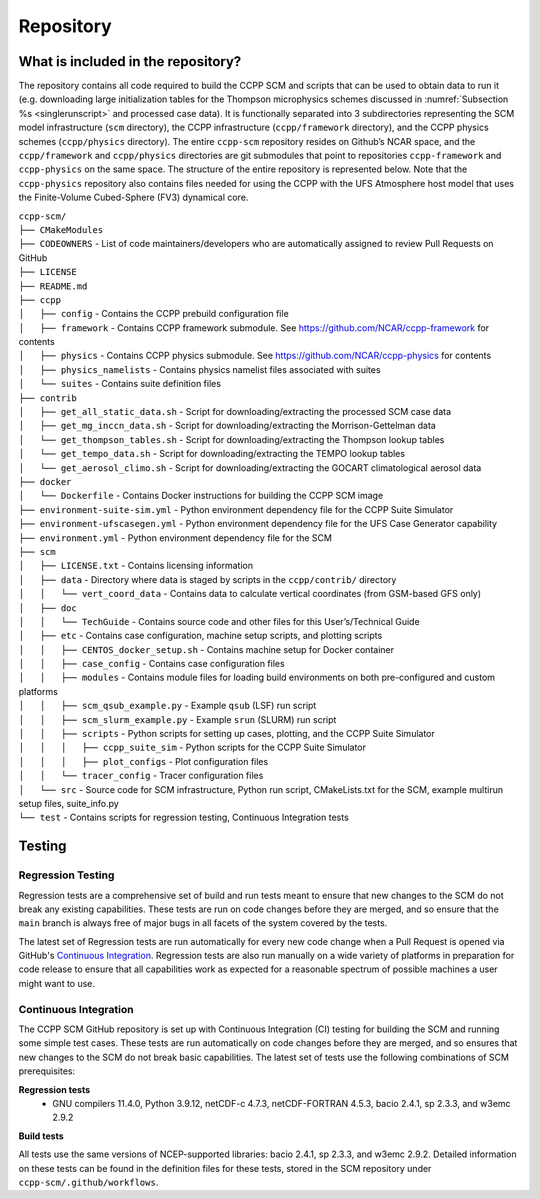 .. _`chapter: repository`:

Repository
==========

What is included in the repository?
-----------------------------------

The repository contains all code required to build the CCPP SCM and
scripts that can be used to obtain data to run it (e.g. downloading
large initialization tables for the Thompson microphysics schemes
discussed in :numref:`Subsection %s <singlerunscript>` and
processed case data). It is functionally separated into 3 subdirectories
representing the SCM model infrastructure (``scm`` directory), the CCPP
infrastructure (``ccpp/framework`` directory), and the CCPP physics schemes
(``ccpp/physics`` directory). The entire ``ccpp-scm`` repository resides on
Github’s NCAR space, and the ``ccpp/framework`` and ``ccpp/physics`` directories
are git submodules that point to repositories ``ccpp-framework`` and ``ccpp-physics`` on the
same space. The structure of the entire repository is represented below.
Note that the ``ccpp-physics`` repository also contains files needed for using the CCPP
with the UFS Atmosphere host model that uses the Finite-Volume
Cubed-Sphere (FV3) dynamical core.

| ``ccpp-scm/``
| ``├── CMakeModules``
| ``├── CODEOWNERS`` - List of code maintainers/developers who are automatically assigned to review Pull Requests on GitHub
| ``├── LICENSE``
| ``├── README.md``
| ``├── ccpp``
| ``│   ├── config`` - Contains the CCPP prebuild configuration file
| ``│   ├── framework`` - Contains CCPP framework submodule. See https://github.com/NCAR/ccpp-framework for contents
| ``│   ├── physics`` - Contains CCPP physics submodule. See https://github.com/NCAR/ccpp-physics for contents
| ``│   ├── physics_namelists`` - Contains physics namelist files associated with suites
| ``│   └── suites`` - Contains suite definition files
| ``├── contrib``
| ``│   ├── get_all_static_data.sh`` - Script for downloading/extracting the processed SCM case data
| ``│   ├── get_mg_inccn_data.sh`` - Script for downloading/extracting the Morrison-Gettelman data
| ``│   └── get_thompson_tables.sh`` - Script for downloading/extracting the Thompson lookup tables
| ``│   └── get_tempo_data.sh`` - Script for downloading/extracting the TEMPO lookup tables
| ``│   └── get_aerosol_climo.sh`` - Script for downloading/extracting the GOCART climatological aerosol data
| ``├── docker``
| ``│   └── Dockerfile`` - Contains Docker instructions for building the CCPP SCM image
| ``├── environment-suite-sim.yml`` - Python environment dependency file for the CCPP Suite Simulator
| ``├── environment-ufscasegen.yml`` - Python environment dependency file for the UFS Case Generator capability
| ``├── environment.yml`` - Python environment dependency file for the SCM
| ``├── scm``
| ``│   ├── LICENSE.txt`` - Contains licensing information
| ``│   ├── data`` - Directory where data is staged by scripts in the ``ccpp/contrib/`` directory
| ``│   │   └── vert_coord_data`` - Contains data to calculate vertical coordinates (from GSM-based GFS only)
| ``│   ├── doc``
| ``│   │   └── TechGuide`` - Contains source code and other files for this User’s/Technical Guide
| ``│   ├── etc`` - Contains case configuration, machine setup scripts, and plotting scripts
| ``│   │   ├── CENTOS_docker_setup.sh`` - Contains machine setup for Docker container
| ``│   │   ├── case_config`` - Contains case configuration files
| ``│   │   ├── modules`` - Contains module files for loading build environments on both pre-configured and custom platforms
| ``│   │   ├── scm_qsub_example.py`` - Example ``qsub`` (LSF) run script
| ``│   │   ├── scm_slurm_example.py`` - Example ``srun`` (SLURM) run script
| ``│   │   ├── scripts`` - Python scripts for setting up cases, plotting, and the CCPP Suite Simulator
| ``│   │   │   ├── ccpp_suite_sim`` - Python scripts for the CCPP Suite Simulator
| ``│   │   │   ├── plot_configs`` - Plot configuration files
| ``│   │   └── tracer_config`` - Tracer configuration files
| ``│   └── src`` - Source code for SCM infrastructure, Python run script, CMakeLists.txt for the SCM, example multirun setup files, suite_info.py
| ``└── test`` - Contains scripts for regression testing, Continuous Integration tests

Testing
-----------------

Regression Testing
^^^^^^^^^^^^^^^^^^

Regression tests are a comprehensive set of build and run tests meant to ensure that new changes to the SCM do not break any existing capabilities. These tests are run on code changes before they are merged, and so ensure that the ``main`` branch is always free of major bugs in all facets of the system covered by the tests.

The latest set of Regression tests are run automatically for every new code change when a Pull Request is opened via GitHub's `Continuous Integration`_. Regression tests are also run manually on a wide variety of platforms in preparation for code release to ensure that all capabilities work as expected for a reasonable spectrum of possible machines a user might want to use.

Continuous Integration
^^^^^^^^^^^^^^^^^^^^^^

The CCPP SCM GitHub repository is set up with Continuous Integration (CI) testing for building the SCM and running some simple test cases. These tests are run automatically on code changes before they are merged, and so ensures that new changes to the SCM do not break basic capabilities. The latest set of tests use the following combinations of SCM prerequisites:

**Regression tests**
 - GNU compilers 11.4.0, Python 3.9.12, netCDF-c 4.7.3, netCDF-FORTRAN 4.5.3, bacio 2.4.1, sp 2.3.3, and w3emc 2.9.2

**Build tests**

All tests use the same versions of NCEP-supported libraries: bacio 2.4.1, sp 2.3.3, and w3emc 2.9.2. Detailed information on these tests can be found in the definition files for these tests, stored in the SCM repository under ``ccpp-scm/.github/workflows``.
